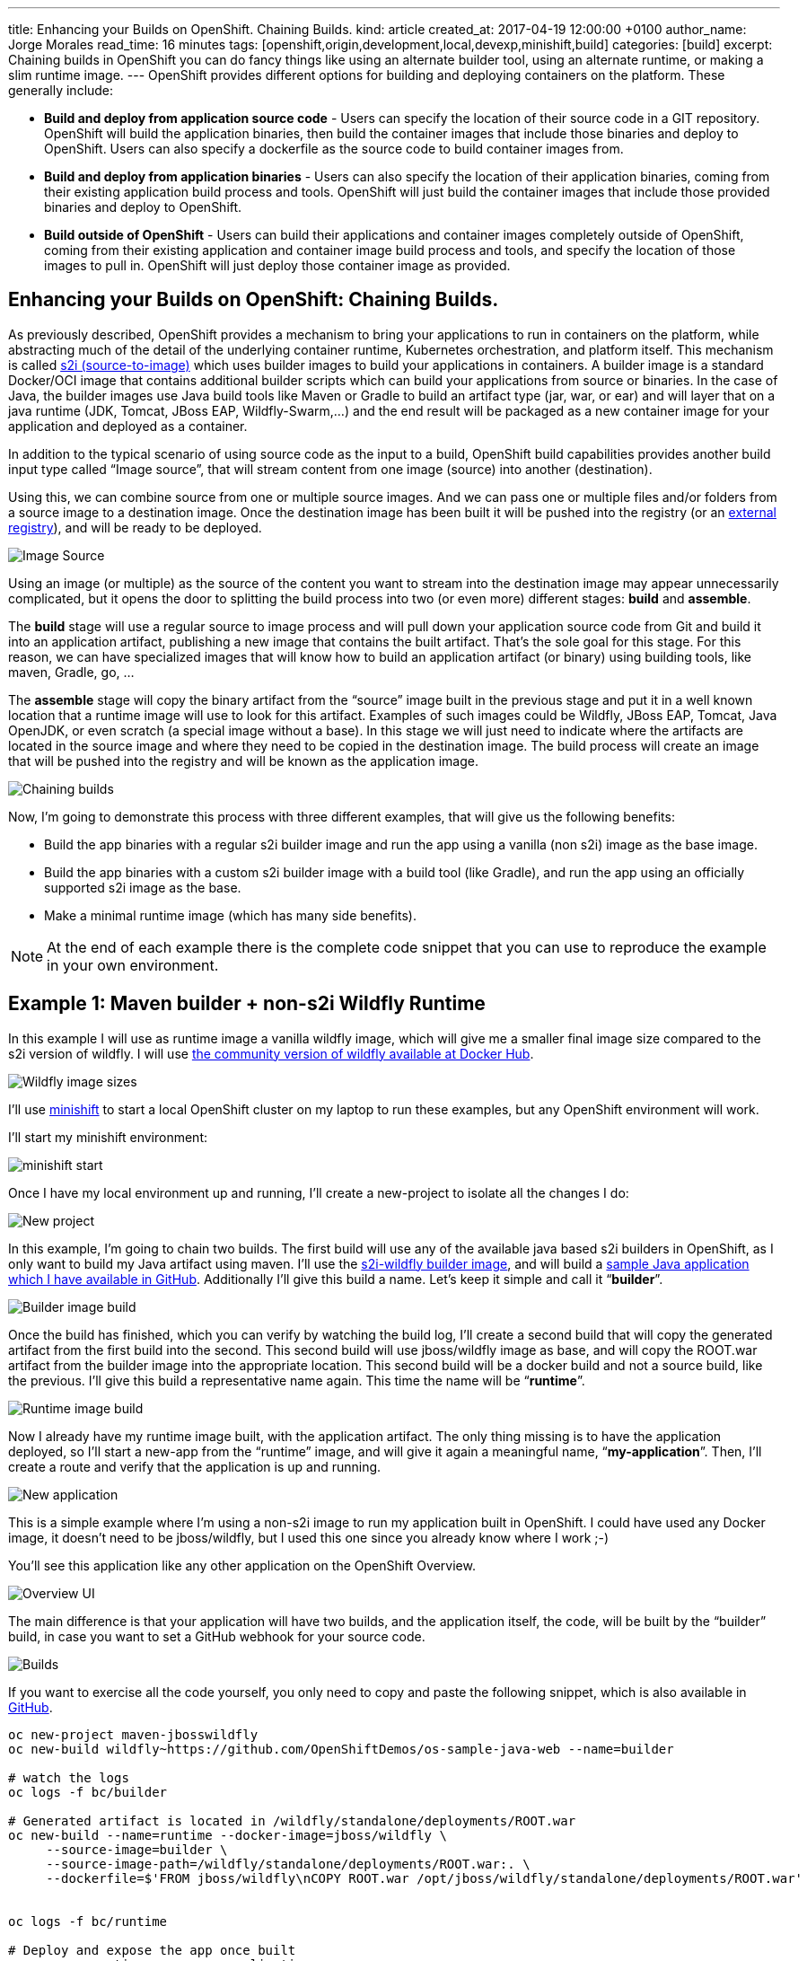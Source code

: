 ---
title: Enhancing your Builds on OpenShift. Chaining Builds.
kind: article
created_at: 2017-04-19 12:00:00 +0100
author_name: Jorge Morales
read_time: 16 minutes
tags: [openshift,origin,development,local,devexp,minishift,build]
categories: [build]
excerpt: Chaining builds in OpenShift you can do fancy things like using an alternate builder tool, using an alternate runtime, or making a slim runtime image.
---
OpenShift provides different options for building and deploying containers on the platform.  These generally include:

* *Build and deploy from application source code* - Users can specify the location of their source code in a GIT repository.  OpenShift will build the application binaries, then build the container images that include those binaries and deploy to OpenShift. Users can also specify a dockerfile as the source code to build container images from.
* *Build and deploy from application binaries* - Users can also specify the location of their application binaries, coming from their existing application build process and tools.  OpenShift will just build the container images that include those provided binaries and deploy to OpenShift.
* *Build outside of OpenShift* - Users can build their applications and container images completely outside of OpenShift, coming from their existing application and container image build process and tools, and specify the location of those images to pull in. OpenShift will just deploy those container image as provided.

== Enhancing your Builds on OpenShift: Chaining Builds.
As previously described, OpenShift provides a mechanism to bring your applications to run in containers on the platform, while abstracting much of the detail of the underlying container runtime, Kubernetes orchestration, and platform itself. This mechanism is called link:https://docs.openshift.org/latest/architecture/core_concepts/builds_and_image_streams.html#source-build[s2i (source-to-image)] which uses builder images to build your applications in containers. A builder image is a standard Docker/OCI image that contains additional builder scripts which can build your applications from source or binaries. In the case of Java, the builder images use Java build tools like Maven or Gradle to build an artifact type (jar, war, or ear) and will layer that on a java runtime (JDK, Tomcat, JBoss EAP, Wildfly-Swarm,...) and the end result will be packaged as a new container image for your application and deployed as a container.

In addition to the typical scenario of using source code as the input to a build, OpenShift build capabilities provides another build input type called “Image source”, that will stream content from one image (source) into another (destination).

Using this, we can combine source from one or multiple source images. And we can pass one or multiple files and/or folders from a source image to a destination image. Once the destination image has been built it will be pushed into the registry (or an link:https://blog.openshift.com/pushing-application-images-to-an-external-registry/[external registry]), and will be ready to be deployed.

image::/posts/images/chained_builds/image_source.png[Image Source]

Using an image (or multiple) as the source of the content you want to stream into the destination image may appear unnecessarily complicated, but it opens the door to splitting the build process into two (or even more) different stages: *build* and *assemble*.

The *build* stage will use a regular source to image process and will pull down your application source code from Git and build it into an application artifact, publishing a new image that contains the built artifact. That’s the sole goal for this stage. For this reason, we can have specialized images that will know how to build an application artifact (or binary) using building tools, like maven, Gradle, go, …

The *assemble* stage will copy the binary artifact from the “source” image built in the previous stage and put it in a well known location that a runtime image will use to look for this artifact. Examples of such images could be Wildfly, JBoss EAP, Tomcat, Java OpenJDK, or even scratch (a special image without a base). In this stage we will just need to indicate where the artifacts are located in the source image and where they need to be copied in the destination image. The build process will create an image that will be pushed into the registry and will be known as the application image.

image::/posts/images/chained_builds/chaining.png[Chaining builds]

Now, I’m going to demonstrate this process with three different examples, that will give us the following benefits:

* Build the app binaries with a regular s2i builder image and run the app using a vanilla (non s2i) image as the base image.
* Build the app binaries with a custom s2i builder image with a build tool (like Gradle), and run the app using an officially supported s2i image as the base.
* Make a minimal runtime image (which has many side benefits).

NOTE: At the end of each example there is the complete code snippet that you can use to reproduce the example in your own environment.

== Example 1: Maven builder + non-s2i Wildfly Runtime
In this example I will use as runtime image a vanilla wildfly image, which will give me a smaller final image size compared to the s2i version of wildfly. I will use link:https://hub.docker.com/r/jboss/wildfly/[the community version of wildfly available at Docker Hub].

image::/posts/images/chained_builds/1-wildfly-size.png[Wildfly image sizes]

I’ll use link:https://github.com/minishift/minishift[minishift] to start a local OpenShift cluster on my laptop to run these examples, but any OpenShift environment will work.

I’ll start my minishift environment:

image::/posts/images/chained_builds/minishift_start.png[minishift start]

Once I have my local environment up and running, I’ll create a new-project to isolate all the changes I do:

image::/posts/images/chained_builds/1-newproject.png[New project]

In this example, I’m going to chain two builds. The first build will use any of the available java based s2i builders in OpenShift, as I only want to build my Java artifact using maven. I’ll use the link:https://hub.docker.com/r/openshift/wildfly-101-centos7/[s2i-wildfly builder image], and will build a link:https://github.com/OpenShiftDemos/os-sample-java-web[sample Java application which I have available in GitHub]. Additionally I’ll give this build a name. Let’s keep it simple and call it “*builder*”.

image::/posts/images/chained_builds/1-newbuild-builder.png[Builder image build]

Once the build has finished, which you can verify by watching the build log, I’ll create a second build that will copy the generated artifact from the first build into the second. This second build will use jboss/wildfly image as base, and will copy the ROOT.war artifact from the builder image into the appropriate location. This second build will be a docker build and not a source build, like the previous. I’ll give this build a representative name again. This time the name will be “*runtime*”.

image::/posts/images/chained_builds/1-newbuild-runtime.png[Runtime image build]

Now I already have my runtime image built, with the application artifact. The only thing missing is to have the application deployed, so I’ll start a new-app from the “runtime” image, and will give it again a meaningful name, “*my-application*”. Then, I’ll create a route and verify that the application is up and running.

image::/posts/images/chained_builds/1-new-app.png[New application]

This is a simple example where I’m using a non-s2i image to run my application built in OpenShift. I could have used any Docker image, it doesn’t need to be jboss/wildfly, but I used this one since you already know where I work ;-)

You’ll see this application like any other application on the OpenShift Overview.

image::/posts/images/chained_builds/1-overview.png[Overview UI]

The main difference is that your application will have two builds, and the application itself, the code, will be built by the “builder” build, in case you want to set a GitHub webhook for your source code.

image::/posts/images/chained_builds/1-builds.png[Builds]

If you want to exercise all the code yourself, you only need to copy and paste the following snippet, which is also available in link:https://github.com/jorgemoralespou/ose-chained-builds/blob/master/maven-jbosswildfly/example.sh[GitHub].

[source,bash]
----
oc new-project maven-jbosswildfly
oc new-build wildfly~https://github.com/OpenShiftDemos/os-sample-java-web --name=builder

# watch the logs
oc logs -f bc/builder

# Generated artifact is located in /wildfly/standalone/deployments/ROOT.war
oc new-build --name=runtime --docker-image=jboss/wildfly \
     --source-image=builder \
     --source-image-path=/wildfly/standalone/deployments/ROOT.war:. \
     --dockerfile=$'FROM jboss/wildfly\nCOPY ROOT.war /opt/jboss/wildfly/standalone/deployments/ROOT.war'


oc logs -f bc/runtime

# Deploy and expose the app once built
oc new-app runtime --name=my-application
oc expose svc/my-application

# Print the endpoint URL
echo “Access the service at http://$(oc get route/my-application -o jsonpath='{.status.ingress[0].host}')/”
----

Let’s now explore a different use case for which chained builds can be helpful.

== Example 2: Gradle builder + JDK Runtime
What happens when you want to to run your application with our officially supported OpenJDK image which has been created to run your Java based microservices, but your source code needs to be built using “Gradle”, which is not available in that image?

In this example I will leverage a builder image I created with support for Gradle (link:https://github.com/jorgemoralespou/s2i-java[jorgemoralespou/s2i-java]) for a link:https://blog.openshift.com/using-openshift-enterprise-grade-spring-boot-deployments/[previous post], and then, as in the previous example, I will copy the generated artifact into the official openjdk18-openshift image.

For brevity I will only paste the snippet that does all, as the process was already explained in the previous example.

The only caveat to this process is that you need to know where the built artifact is left in the builder image and where you need to place the artifact in the runtime image.

[source,bash]
----
oc new-project gradle-jdk
oc new-build jorgemoralespou/s2i-java~https://github.com/jorgemoralespou/s2i-java \
   --context-dir=/test/test-app-gradle/ --name=builder

sleep 1

# watch the logs
oc logs -f bc/builder

# Generated artifact is located in /wildfly/standalone/deployments/ROOT.war
oc new-build --name=runtime \
   --docker-image=registry.access.redhat.com/redhat-openjdk-18/openjdk18-openshift \
   --source-image=builder --source-image-path=/opt/openshift/app.jar:. \
   --dockerfile=$'FROM registry.access.redhat.com/redhat-openjdk-18/openjdk18-openshift\nCOPY app.jar /deployments/app.jar'

sleep 1

oc logs -f bc/runtime

# Deploy and expose the app once built
oc new-app runtime --name=my-application
oc expose svc/my-application

# Print the endpoint URL
echo “Access the service at http://$(oc get route/my-application -o jsonpath='{.status.ingress[0].host}')/”
----

We have created two different builds, one for building my application and another one for creating the runtime application.

image::/posts/images/chained_builds/2-builds.png[Builds]

The deployed application can be seen in the overview page.

image::/posts/images/chained_builds/2-overview.png[Overview UI]

Clicking on the route you’ll see the cool example in action.

image::/posts/images/chained_builds/2-app.png[Application]

As can be seen, in the process, there are 4 ImageStreams involved:

image::/posts/images/chained_builds/2-imagestreams.png[ImageStreams]

The two base images used, s2i-java for building using Gradle, and openjdk18-openshift to be used as base for running our application. Also there is a builder and runtime ImageStream as result of our builds. Our deployment is based on the “runtime” ImageStream.

Now that we’ve seen how to use a different builder technology than the available in the images we want to run, let’s explore a final example on how to get a minimal runtime image.

== Example 3: S2I Go builder + Scratch Runtime
Go is a language where you run a “standalone” binary that can be statically compiled to have all the dependencies it requires. In this way, you can run a minimal image with a go binary that is easy to distribute.

As there is no official go-s2i image, I have modified the one available in link:https://github.com/openshift-s2i/s2i-go[GitHub] to statically build a binary. The source code for this image is available in link:https://github.com/jorgemoralespou/s2i-go[GitHub] and the image is published in Docker Hub under link:https://hub.docker.com/r/jorgemoralespou/s2i-go/[jorgemoralespou/s2i-go]. Keep in mind this image has been built just to prove this use case and that given my lack of expertise in go, you shouldn’t trust it (or use it) for anything important.

I have an example go application that is a web server showing a link:https://github.com/jorgemoralespou/ose-chained-builds/blob/master/go-scratch/hello_world/main.go[hello-world in GitHub], and will be used for this third example.

As before, and given that the process is the same, I’ll just paste the code snippet that you can copy and paste in your terminal to verify yourself.

[source,bash]
------------
oc new-project go-scratch
oc import-image jorgemoralespou/s2i-go --confirm
oc new-build s2i-go~https://github.com/jorgemoralespou/ose-chained-builds \
   --context-dir=/go-scratch/hello_world --name=builder

sleep 1

# watch the logs
oc logs -f bc/builder

# Generated artifact is located in /opt/app-root/src/go/src/main/main
oc new-build --name=runtime \
   --docker-image=scratch \
   --source-image=builder \
   --source-image-path=/opt/app-root/src/go/src/main/main:. \
   --dockerfile=$'FROM scratch\nCOPY main /main\nEXPOSE 8080\nENTRYPOINT ["/main"]'

sleep 1

oc logs -f bc/runtime

# Deploy and expose the app once built
oc new-app runtime --name=my-application
oc expose svc/my-application

# Print the endpoint URL
echo “Access the service at http://$(oc get route/my-application -o jsonpath='{.status.ingress[0].host}')/”
------------

Once the process has finished, we can compare the size of the images. The builder image would be my application image if I wouldn’t have chained into a new build. The runtime image, as it is based off SCRATCH and has just the statically built binary, is 150x smaller in size.

image::/posts/images/chained_builds/3-imagesize.png[Image sizes]

== Make it simple, make it repeatable
Now that we have set up 3 different use cases to which chaining builds can provide some benefit, we can abstract all these complexity in a template, so we just need to instantiate a template providing the location of our source code repository and the name of our application.

image::/posts/images/chained_builds/3-template.png[Template]

Additionally we can augment this template with any parameterization we might want to make configurable.

It is also important to note that using some of the building capabilities provided by OpenShift we have set up an ImageChangeTrigger on the second build so there is no need to manually launch both builds. The second build will be started by OpenShift once the first has finished as a result of the new image being created by the first build.

Using a template simplifies your user experience and provides you a mechanism to create this type of applications with a single command:

[source,bash]
----
oc new-app go-scratch \
           -p name=my-application \
           -p GIT_URI= https://github.com/jorgemoralespou/ose-chained-builds \
           -p CONTEXT_DIR=/go-scratch/hello_world
----

== Conclusions
To conclude this article, I want you to think about all the capabilities that the platform provides and that sometimes are not obvious to us. With this technique, we can do much more fancy things, that I will show in a follow up blog.

Also, as many of you would have probably figured out, there’s not only benefits in what I just showed. There will be two docker images being built, pushed and stored in the registry and there will be a bigger maintenance burden. But, the most important thing to understand is that the platform does not limit us in many ways that we could have thought of.

As always, the complete content used for this blog is available in link:https://github.com/jorgemoralespou/ose-chained-builds[GitHub].

I hope that this has given you some food for thought. Happy to chat about it.
